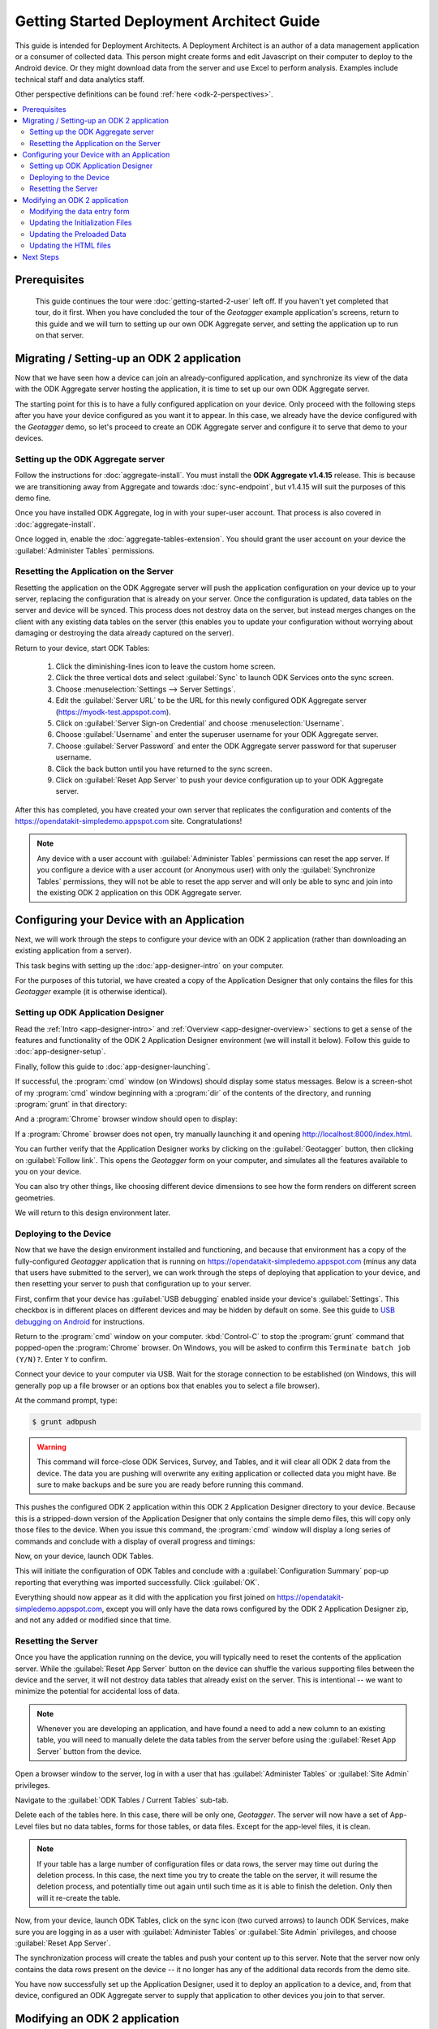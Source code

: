 Getting Started Deployment Architect Guide
==========================================================

.. _architect-odk-2:

This guide is intended for Deployment Architects. A Deployment Architect is an author of a data management application or a consumer of collected data. This person might create forms and edit Javascript on their computer to deploy to the Android device. Or they might download data from the server and use Excel to perform analysis. Examples include technical staff and data analytics staff.

Other perspective definitions can be found :ref:`here <odk-2-perspectives>`.


.. contents:: :local:

.. _architect-odk-2-prereqs:

Prerequisites
------------------
 This guide continues the tour were :doc:`getting-started-2-user` left off. If you haven't yet completed that tour, do it first. When you have concluded the tour of the *Geotagger* example application's screens, return to this guide and we will turn to setting up our own ODK Aggregate server, and setting the application up to run on that server.

.. _architect-odk-2-setting-up:

Migrating / Setting-up an ODK 2 application
------------------------------------------------

Now that we have seen how a device can join an already-configured application, and synchronize its view of the data with the ODK Aggregate server hosting the application, it is time to set up our own ODK Aggregate server.

The starting point for this is to have a fully configured application on your device. Only proceed with the following steps after you have your device configured as you want it to appear. In this case, we already have the device configured with the *Geotagger* demo, so let's proceed to create an ODK Aggregate server and configure it to serve that demo to your devices.

.. _architect-odk-2-setting-up-server:

Setting up the ODK Aggregate server
~~~~~~~~~~~~~~~~~~~~~~~~~~~~~~~~~~~~~~~~~~

Follow the instructions for :doc:`aggregate-install`. You must install the **ODK Aggregate v1.4.15** release. This is because we are transitioning away from Aggregate and towards :doc:`sync-endpoint`, but v1.4.15 will suit the purposes of this demo fine.

Once you have installed ODK Aggregate, log in with your super-user account. That process is also covered in :doc:`aggregate-install`.

Once logged in, enable the :doc:`aggregate-tables-extension`. You should grant the user account on your device the :guilabel:`Administer Tables` permissions.

.. _architect-odk-2-setting-up-reset:

Resetting the Application on the Server
~~~~~~~~~~~~~~~~~~~~~~~~~~~~~~~~~~~~~~~~~~~

Resetting the application on the ODK Aggregate server will push the application configuration on your device up to your server, replacing the configuration that is already on your server. Once the configuration is updated, data tables on the server and device will be synced. This process does not destroy data on the server, but instead merges changes on the client with any existing data tables on the server (this enables you to update your configuration without worrying about damaging or destroying the data already captured on the server).

Return to your device, start ODK Tables:

  #. Click the diminishing-lines icon to leave the custom home screen.
  #. Click the three vertical dots and select :guilabel:`Sync` to launch ODK Services onto the sync screen.
  #. Choose :menuselection:`Settings --> Server Settings`.
  #. Edit the :guilabel:`Server URL` to be the URL for this newly configured ODK Aggregate server (https://myodk-test.appspot.com).
  #. Click on :guilabel:`Server Sign-on Credential` and choose :menuselection:`Username`.
  #. Choose :guilabel:`Username` and enter the superuser username for your ODK Aggregate server.
  #. Choose :guilabel:`Server Password` and enter the ODK Aggregate server password for that superuser username.
  #. Click the back button until you have returned to the sync screen.
  #. Click on :guilabel:`Reset App Server` to push your device configuration up to your ODK Aggregate server.

After this has completed, you have created your own server that replicates the configuration and contents of the https://opendatakit-simpledemo.appspot.com site. Congratulations!

.. note::

  Any device with a user account with :guilabel:`Administer Tables` permissions can reset the app server. If you configure a device with a user account (or Anonymous user) with only the :guilabel:`Synchronize Tables` permissions, they will not be able to reset the app server and will only be able to sync and join into the existing ODK 2 application on this ODK Aggregate server.

.. _architect-odk-2-config:

Configuring your Device with an Application
-----------------------------------------------

Next, we will work through the steps to configure your device with an ODK 2 application (rather than downloading an existing application from a server).

This task begins with setting up the :doc:`app-designer-intro` on your computer.

For the purposes of this tutorial, we have created a copy of the Application Designer that only contains the files for this *Geotagger* example (it is otherwise identical).

.. _architect-odk-2-config-setup-app-designer:

Setting up ODK Application Designer
~~~~~~~~~~~~~~~~~~~~~~~~~~~~~~~~~~~~~~~

Read the :ref:`Intro <app-designer-intro>` and :ref:`Overview <app-designer-overview>` sections to get a sense of the features and functionality of the ODK 2 Application Designer environment (we will install it below). Follow this guide to :doc:`app-designer-setup`.

Finally, follow this guide to :doc:`app-designer-launching`.

If successful, the :program:`cmd` window (on Windows) should display some status messages. Below is a screen-shot of my :program:`cmd` window beginning with a :program:`dir` of the contents of the directory, and running :program:`grunt` in that directory:

.. image:: /img/getting-started-2/geotagger-cmd-window.*
  :alt: Geotagger Command Window

And a :program:`Chrome` browser window should open to display:

.. image:: /img/getting-started-2/geotagger-chrome-window.*
  :alt: Geotagger Chrome Window

If a :program:`Chrome` browser does not open, try manually launching it and opening http://localhost:8000/index.html.

You can further verify that the Application Designer works by clicking on the :guilabel:`Geotagger` button, then clicking on :guilabel:`Follow link`. This opens the *Geotagger* form on your computer, and simulates all the features available to you on your device.

You can also try other things, like choosing different device dimensions to see how the form renders on different screen geometries.

We will return to this design environment later.

.. _architect-odk-2-config-deploy:

Deploying to the Device
~~~~~~~~~~~~~~~~~~~~~~~~~~~~~~~~

Now that we have the design environment installed and functioning, and because that environment has a copy of the fully-configured *Geotagger* application that is running on https://opendatakit-simpledemo.appspot.com (minus any data that users have submitted to the server), we can work through the steps of deploying that application to your device, and then resetting your server to push that configuration up to your server.


First, confirm that your device has :guilabel:`USB debugging` enabled inside your device's :guilabel:`Settings`. This checkbox is in different places on different devices and may be hidden by default on some. See this guide to `USB debugging on Android <https://www.phonearena.com/news/How-to-enable-USB-debugging-on-Android_id53909>`_ for instructions.

Return to the :program:`cmd` window on your computer. :kbd:`Control-C` to stop the :program:`grunt` command that popped-open the :program:`Chrome` browser. On Windows, you will be asked to confirm this ``Terminate batch job (Y/N)?``. Enter ``Y`` to confirm.

Connect your device to your computer via USB. Wait for the storage connection to be established (on Windows, this will generally pop up a file browser or an options box that enables you to select a file browser).

At the command prompt, type:

.. code-block:: console

  $ grunt adbpush

.. warning::

  This command will force-close ODK Services, Survey, and Tables, and it will clear all ODK 2 data from the device. The data you are pushing will overwrite any exiting application or collected data you might have. Be sure to make backups and be sure you are ready before running this command.

This pushes the configured ODK 2 application within this ODK 2 Application Designer directory to your device. Because this is a stripped-down version of the Application Designer that only contains the simple demo files, this will copy only those files to the device. When you issue this command, the :program:`cmd` window will display a long series of commands and conclude with a display of overall progress and timings:

.. image:: /img/getting-started-2/geotagger-cmd-gruntpush.*
  :alt: Geotagger Grunt Push

Now, on your device, launch ODK Tables.

This will initiate the configuration of ODK Tables and conclude with a :guilabel:`Configuration Summary` pop-up reporting that everything was imported successfully. Click :guilabel:`OK`.

Everything should now appear as it did with the application you first joined on https://opendatakit-simpledemo.appspot.com, except you will only have the data rows configured by the ODK 2 Application Designer zip, and not any added or modified since that time.

.. _architect-odk-2-config-reset-server:

Resetting the Server
~~~~~~~~~~~~~~~~~~~~~~~~~~~

Once you have the application running on the device, you will typically need to reset the contents of the application server. While the :guilabel:`Reset App Server` button on the device can shuffle the various supporting files between the device and the server, it will not destroy data tables that already exist on the server. This is intentional -- we want to minimize the potential for accidental loss of data.

.. note::

  Whenever you are developing an application, and have found a need to add a new column to an existing table, you will need to manually delete the data tables from the server before using the :guilabel:`Reset App Server` button from the device.

Open a browser window to the server, log in with a user that has :guilabel:`Administer Tables` or :guilabel:`Site Admin` privileges.

Navigate to the :guilabel:`ODK Tables / Current Tables` sub-tab.

Delete each of the tables here. In this case, there will be only one, *Geotagger*. The server will now have a set of App-Level files but no data tables, forms for those tables, or data files. Except for the app-level files, it is clean.

.. note::

  If your table has a large number of configuration files or data rows, the server may time out during the deletion process. In this case, the next time you try to create the table on the server, it will resume the deletion process, and potentially time out again until such time as it is able to finish the deletion. Only then will it re-create the table.

Now, from your device, launch ODK Tables, click on the sync icon (two curved arrows) to launch ODK Services, make sure you are logging in as a user with :guilabel:`Administer Tables` or :guilabel:`Site Admin` privileges, and choose :guilabel:`Reset App Server`.

The synchronization process will create the tables and push your content up to this server. Note that the server now only contains the data rows present on the device -- it no longer has any of the additional data records from the demo site.

You have now successfully set up the Application Designer, used it to deploy an application to a device, and, from that device, configured an ODK Aggregate server to supply that application to other devices you join to that server.

.. _architect-odk-2-modify:

Modifying an ODK 2 application
-------------------------------------

The final task is to modify the *Geotagger* example by adding a new data field to it.


The overall development process is:

  #. :ref:`Revise the data entry form <architect-odk-2-modify-data-entry>`
  #. :ref:`Update the initialization files needed by ODK Tables <architect-odk-2-modify-init>`
  #. :ref:`Update the preloaded data values as needed <architect-odk-2-modify-preload>`
  #. :ref:`Update the HTML to include the new field <architect-odk-2-modify-html>`

And then follow the steps in the preceding section to deploy the modified application to the device and push the application up to an ODK Aggregate server.

.. _architect-odk-2-modify-data-entry:

Modifying the data entry form
~~~~~~~~~~~~~~~~~~~~~~~~~~~~~~~~~~

Return to your :program:`cmd` window and once again launch the ODK 2 Application Designer environment (and a :program:`Chrome` browser) by typing:

.. code-block:: console

  $ grunt

Now, open a file browser and navigate to the directory where you downloaded the Application Designer. Then navigate within that directory to :file:`app/config/tables/geotagger`. Rename the :file:`properties.csv` and :file:`definition.csv` files in this directory to :file:`orig.properties.csv` and :file:`orig.definition.csv`. These were the initialization files needed by ODK Tables and they will need to be regenerated because we are altering the data table to incorporate an additional question.

Navigate within that directory to :file:`app/config/tables/geotagger/forms/geotagger`. Open the :file:`geotagger.xlsx` file in :program:`Excel` (or :program:`OpenOffice`). This is the form definition used by ODK Survey.

We will be adding a question to ask the user what direction they were facing when they took the photo. For this example, we will be collecting a text response. A more realistic modification might restrict the user to a set of choices (North, Northwest, West, Southwest, South, and so on).

On the survey worksheet, after the image-capture prompt, add a row that looks like the following.

.. list-table:: New Survey Row
  :header-rows: 1

  * - type
    - name
    - display.text
    - display.hint
  * - string
    - Direction
    - Image Direction
    - Enter the direction in which the photo was taken (North, South, East, West, and so on)

Save your changes and go back to the Application Designer. Click on the tab that says :guilabel:`XLSX Converter`. Choose this XLSX file or use your file browser to drag and drop the :file:`geotagger.xlsx` file onto this screen (dragging and dropping is not supported on all operating systems).

You should now see some JSON in the output window. Hit the :guilabel:`Save to File System` button. This will display three pop-up notifications announcing that the Application Designer is

  1. Writing the updated ODK Survey form definition into the :file:`formDef.json` file in the same location as the :file:`geotagger.xlsx` file.
  2. Updating the :file:`definition.csv` file.
  3. Updating the :file:`properties.csv` file.

.. note::

  The :file:`definition.csv` and :file:`properties.csv` files are updated because the *form_id* is the same as the *table_id*.

Go back to the :program:`Chrome` Browser and click on the :guilabel:`Preview` tab. Click on :guilabel:`Purge Database`. This will delete the earlier *Geotagger* data table -- a necessary step because we are adding a :th:`Direction` column to that data table. Select :guilabel:`Geotagger` if you do not already have that form open.

Create a new instance of *Geotagger* and advance through it (this will create the data table with the new :th:`Direction` column). Confirm that the new question is displayed. Note that the date and description are required fields and will generate error pop-ups if you attempt to advance through those prompts without supplying a value.

You have now successfully modified the form.

.. _architect-odk-2-modify-init:

Updating the Initialization Files
~~~~~~~~~~~~~~~~~~~~~~~~~~~~~~~~~~~~~~~~~~

Fortunately, because the geotagger *formId* matches the *tableId*, by using the :guilabel:`Save to File System` button on the CSV, the tool will automatically regenerate the :file:`definition.csv` and :file:`properties.csv` files for this form. Furthermore, the configuration that ODK Tables uses to specify what HTML files to use for the list, detail, and map views are all specified within the XLSX file on the properties sheet. No manual actions are required!

Now, deploy your updated application to your device. Launch ODK Tables to initialize and load your application. Confirm that when you edit a data row that you are now asked for the direction in which the photo was taken.

.. _architect-odk-2-modify-preload:

Updating the Preloaded Data
~~~~~~~~~~~~~~~~~~~~~~~~~~~~~~~

At this point, we have added the new field to the data table, but have not yet updated the initial set of *Geotagger* locations with values for that field.

Return to your :file:`Application Designer` directory. Recall that when an ODK Tables application first starts up, it reads the :file:`assets/tables.init` file. That file identifies CSV files within :file:`config/assets/csv` that should be imported into the data tables upon first start-up. Read more about importing data into a table from a CSV in the :ref:`ODK Tables guide <tables-managing-import-data>`.

In this example application, the file being imported is :file:`config/assets/csv/geotagger.updated.csv`. If we wanted to, we could edit this file, add a column for the new data field (:th:`Direction`), and supply values for this field for all of the data rows that form the initial set of *Geotagger* locations.

Alternatively, we can return to the device and use the CSV export functionality within ODK Tables to export the CSV file (into :file:`/sdcard/opendatakit/default/output/csv`). Then pull it off the device and overwrite the CSV file under the Application Designer at :file:`app/config/assets/csv/geotagger.updated.csv`. Finally, open that file and fill in values for the :th:`Direction` column.

.. warning::

  Some CSV editors, like :program:`Office` or :program:`OpenOffice`, may convert or alter the content inappropriately when you save changes. If your edits cause the device to fail to initialize the data fields, you may need to make this edit manually using a less-sophisticated tool or choose different options when saving your changes.

.. _architect-odk-2-modify-html:

Updating the HTML files
~~~~~~~~~~~~~~~~~~~~~~~~~~~~~~~

There are two areas where image information is displayed, one is in the list view, where you can expand or collapse an item, and the other is in the detail view, which is opened when you click or tap on an expanded item in the list view. We will only modify this detail view to report the image direction. A more comprehensive edit would likely also update the expanded item within the list view.

To determine all the HTML files, we can begin with the files referenced in the :file:`properties.csv` file we recently finished editing. Looking again at that file, we see three files referenced:

  - :file:`tables/geotagger/html/geo_list.html`
  - :file:`tables/geotagger/html/geo_list_thumbnail.html`
  - :file:`tables/geotagger/html/geo_detail.html`

Each of these files, or the JavaScript within them, might open or reference other files that might need to be updated. The above files are simply the ones we know are reachable. In general, files for displaying table-specific data are under the :file:`config/tables/tableid` directory. In this example, we will modify the last of these files and its associated JavaScript file.

Open a file browser and navigate to the directory where you downloaded the Application Designer. Then navigate within that directory to :file:`app/config/tables/geotagger/html`. Open :file:`geo_detail.html` in a text editor. Insert a line that defines a *DIR* element above the *Latitude* line in the HTML body region. This will be where we will display the value of the *Direction* field. For example:

.. code-block:: html

  <h1><span id="TITLE"></span></h1>
  <p>Image Direction: <span id="DIR"></span></p>
  <p>Latitude: <span id="FIELD_1"></span></p>

Save the file. Now, navigate to :file:`app/config/tables/geotagger/js`. Open :file:`geo_detail.js` in a text editor. Navigate down to the bottom of the :code:`display()` JavaScript function (to line 44). And add before the closing bracket:

.. code-block:: javascript

  var dir = geoDetailResultSet.get("Direction");
  document.getElementById("DIR").innerHTML = dir;

Save the file. Once again, push the application to the device. Confirm that when you expand a item in the map list window, and then tap on that expanded item, that it now shows *Image Direction:*. (See example below.)

.. image:: /img/getting-started-2/geotagger-image-dir.*
  :alt: Geotagging Image Direction
  :class: device-screen-vertical

Congratulations, you have successfully modified this ODK 2 application to add a new data field and display it as a field in the HTML detail-view page.

You could now log onto your server, delete the geotagger table, reset your server, and start collecting geopoints with the new image direction field.

.. _architect-odk2-next:

Next Steps
-----------------------

Survey and Tables each have a basic sample application that walks through their features:

  - :doc:`survey-sample-app`
  - :doc:`tables-sample-app`


To get started building applications, first set up the :doc:`app-designer-intro`. After you have familiarized yourself with that tool, you can try building and deploying an application:

  - :doc:`build-app`

A more complete guide to using ODK XLSX Converter is provided in the :doc:`xlsx-converter-intro` documentation. More details about Tables web views are available in :doc:`tables-web-pages` and :doc:`injected-interfaces`.

For examples of real world applications and details about they are implemented, try out the: :doc:`reference-apps`.

We also provide guides geared towards Deployment Architects for each of the Android and Desktop tools.

  - :doc:`survey-managing`
  - :doc:`tables-managing`
  - :doc:`services-managing`
  - :doc:`scan-managing`

However the user guides for these tools are also useful for everyone.

Finally, to expand your knowledge of the more advanced features of the platform, such as data permission filters, read the :doc:`advanced-topics-architect`.


